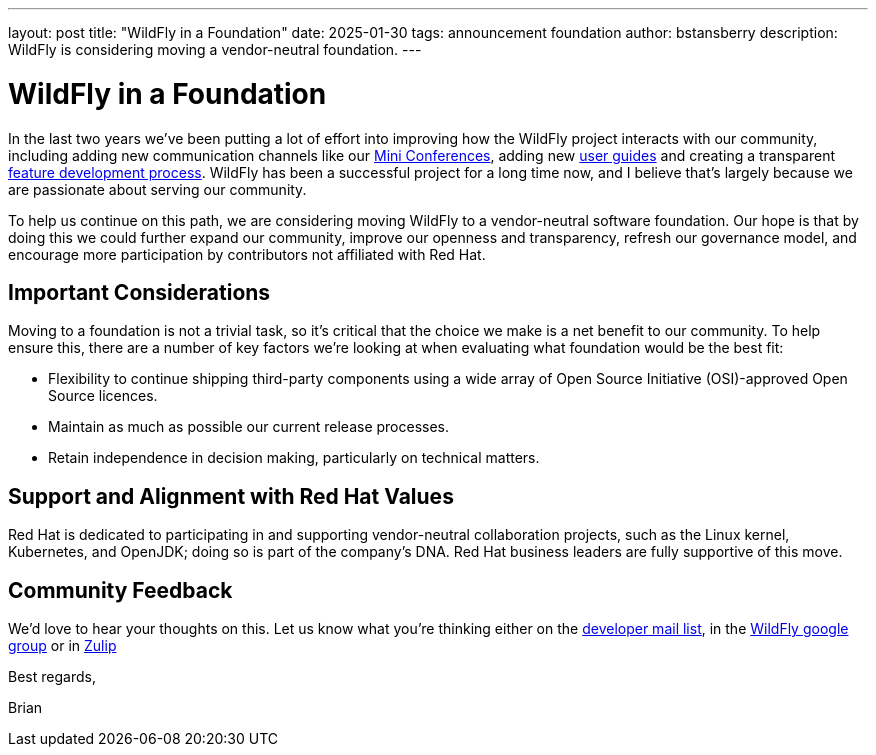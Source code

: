 ---
layout: post
title:  "WildFly in a Foundation"
date:   2025-01-30
tags:   announcement foundation
author: bstansberry
description: WildFly is considering moving a vendor-neutral foundation.
---

= WildFly in a Foundation

In the last two years we've been putting a lot of effort into improving how the WildFly project interacts with our community, including adding new communication channels like our link:https://www.wildfly.org/conference/[Mini Conferences, window=_blank], adding new https://www.wildfly.org/guides/[user guides, window=_blank] and creating a transparent https://docs.wildfly.org/wildfly-proposals/FEATURE_PROCESS.html[feature development process, window=_blank]. WildFly has been a successful project for a long time now, and I believe that's largely because we are passionate about serving our community.

To help us continue on this path, we are considering moving WildFly to a vendor-neutral software foundation. Our hope is that by doing this we could further expand our community, improve our openness and transparency, refresh our governance model, and encourage more participation by contributors not affiliated with Red Hat.

== Important Considerations

Moving to a foundation is not a trivial task, so it's critical that the choice we make is a net benefit to our community. To help ensure this, there are a number of key factors we're looking at when evaluating what foundation would be the best fit:

* Flexibility to continue shipping third-party components using a wide array of Open Source Initiative (OSI)-approved Open Source licences.

* Maintain as much as possible our current release processes. 

* Retain independence in decision making, particularly on technical matters.

== Support and Alignment with Red Hat Values

Red Hat is dedicated to participating in and supporting vendor-neutral collaboration projects, such as the Linux kernel, Kubernetes, and OpenJDK; doing so is part of the company's DNA. Red Hat business leaders are fully supportive of this move.
 
== Community Feedback

We'd love to hear your thoughts on this. Let us know what you're thinking either on the link:https://lists.jboss.org/archives/list/wildfly-dev@lists.jboss.org/[developer mail list, window=_blank], in the link:https://groups.google.com/g/wildfly[WildFly google group, window=_blank] or in link:https://wildfly.zulipchat.com/#narrow/channel/174184-wildfly-developers[Zulip, window=_blank]

Best regards,

Brian
